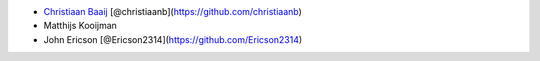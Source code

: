 -  `Christiaan Baaij <mailto:christiaan.baaij@gmail.com>`__
   [@christiaanb](https://github.com/christiaanb)
-  Matthijs Kooijman
-  John Ericson [@Ericson2314](https://github.com/Ericson2314)
